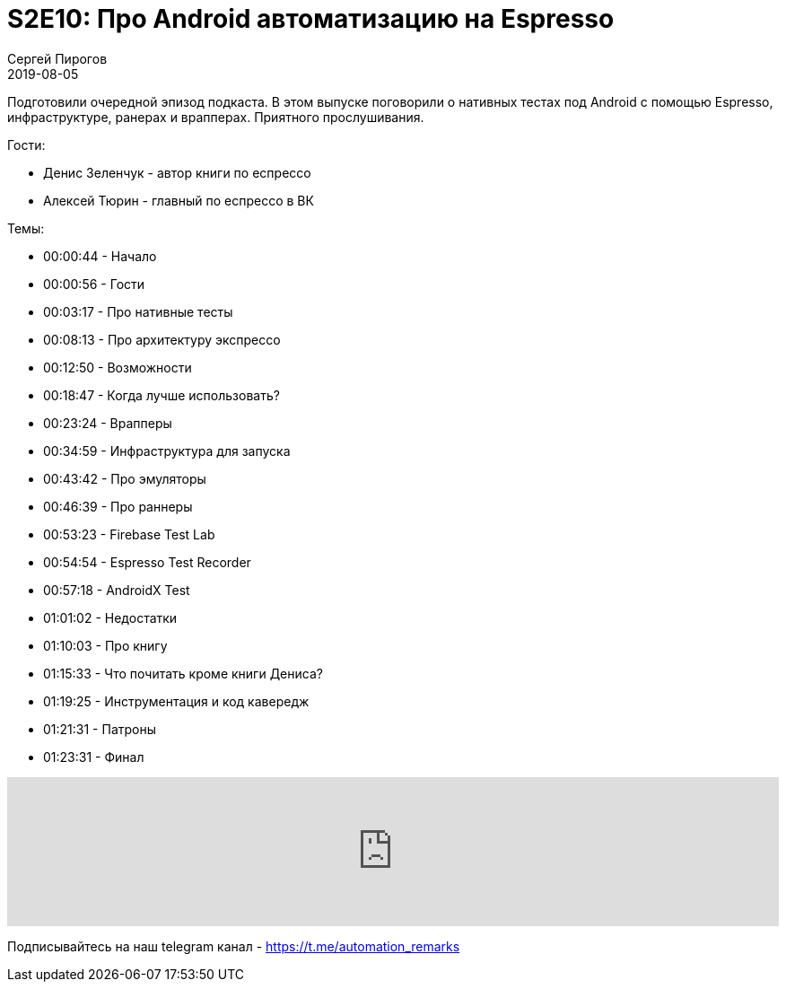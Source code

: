 = S2E10: Про Android автоматизацию на Espresso
Сергей Пирогов
2019-08-05
:jbake-type: post
:jbake-tags: QAGuild, Podcast
:jbake-summary: Разговор про нативные тесты под Android
:jbake-status: published

Подготовили очередной эпизод подкаста. В этом выпуске поговорили о нативных тестах под Android с помощью Espresso, инфраструктуре, ранерах и врапперах.
Приятного прослушивания.

Гости:

- Денис Зеленчук - автор книги по еспрессо
- Алексей Тюрин - главный по еспрессо в ВК

Темы:

- 00:00:44 - Начало
- 00:00:56 - Гости
- 00:03:17 - Про нативные тесты
- 00:08:13 - Про архитектуру экспрессо
- 00:12:50 - Возможности
- 00:18:47 - Когда лучше использовать?
- 00:23:24 - Врапперы
- 00:34:59 - Инфраструктура для запуска
- 00:43:42 - Про эмуляторы
- 00:46:39 - Про раннеры
- 00:53:23 - Firebase Test Lab
- 00:54:54 - Espresso Test Recorder
- 00:57:18 - AndroidX Test
- 01:01:02 - Недостатки
- 01:10:03 - Про книгу
- 01:15:33 - Что почитать кроме книги Дениса?
- 01:19:25 - Инструментация и код кавередж
- 01:21:31 - Патроны
- 01:23:31 - Финал

++++
<iframe width="100%" height="166" scrolling="no" frameborder="no" allow="autoplay" src="https://w.soundcloud.com/player/?url=https%3A//api.soundcloud.com/tracks/676568699&color=%23ff5500&auto_play=false&hide_related=true&show_comments=true&show_user=true&show_reposts=false&show_teaser=true"></iframe>
++++

Подписывайтесь на наш telegram канал - https://t.me/automation_remarks